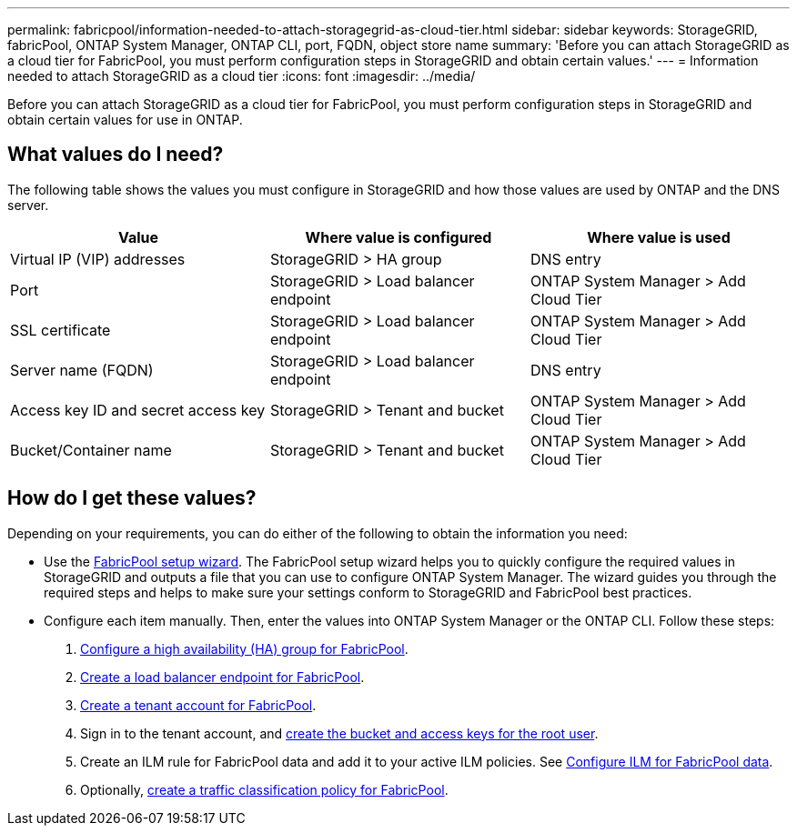 ---
permalink: fabricpool/information-needed-to-attach-storagegrid-as-cloud-tier.html
sidebar: sidebar
keywords: StorageGRID, fabricPool, ONTAP System Manager, ONTAP CLI, port, FQDN, object store name
summary: 'Before you can attach StorageGRID as a cloud tier for FabricPool, you must perform configuration steps in StorageGRID and obtain certain values.'
---
= Information needed to attach StorageGRID as a cloud tier
:icons: font
:imagesdir: ../media/

[.lead]
Before you can attach StorageGRID as a cloud tier for FabricPool, you must perform configuration steps in StorageGRID and obtain certain values for use in ONTAP.

== What values do I need?

The following table shows the values you must configure in StorageGRID and how those values are used by ONTAP and the DNS server. 

[cols="1a,1a,1a" options="header"]
|===
| Value| Where value is configured | Where value is used

| Virtual IP (VIP) addresses
| StorageGRID > HA group
| DNS entry

| Port
| StorageGRID > Load balancer endpoint
| ONTAP System Manager > Add Cloud Tier

| SSL certificate
| StorageGRID > Load balancer endpoint
| ONTAP System Manager > Add Cloud Tier

| Server name (FQDN)
| StorageGRID > Load balancer endpoint
| DNS entry

| Access key ID and secret access key
| StorageGRID > Tenant and bucket
| ONTAP System Manager > Add Cloud Tier

| Bucket/Container name
| StorageGRID > Tenant and bucket
| ONTAP System Manager > Add Cloud Tier

|===

== How do I get these values?
Depending on your requirements, you can do either of the following to obtain the information you need:

* Use the link:use-fabricpool-setup-wizard.html[FabricPool setup wizard]. The FabricPool setup wizard helps you to quickly configure the required values in StorageGRID and outputs a file that you can use to configure ONTAP System Manager. The wizard guides you through the required steps and helps to make sure your settings conform to StorageGRID and FabricPool best practices.

* Configure each item manually. Then, enter the values into ONTAP System Manager or the ONTAP CLI. Follow these steps:
+
. link:creating-ha-group-for-fabricpool.html[Configure a high availability (HA) group for FabricPool].
. link:creating-load-balancer-endpoint-for-fabricpool.html[Create a load balancer endpoint for FabricPool].
. link:creating-tenant-account-for-fabricpool.html[Create a tenant account for FabricPool].
. Sign in to the tenant account, and link:creating-s3-bucket-and-access-key.html[create the bucket and access keys for the root user].
. Create an ILM rule for FabricPool data and add it to your active ILM policies. See link:using-storagegrid-ilm-with-fabricpool-data.html[Configure ILM for FabricPool data].
. Optionally, link:creating-traffic-classification-policy-for-fabricpool.html[create a traffic classification policy for FabricPool].